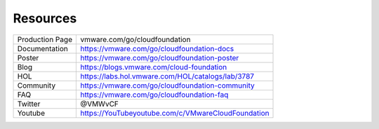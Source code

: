 Resources
==========================================

+-----------------+----------------------------------------------------+
| Production Page |           vmware.com/go/cloudfoundation            |
+-----------------+----------------------------------------------------+
| Documentation   | https://vmware.com/go/cloudfoundation-docs         |
+-----------------+----------------------------------------------------+
| Poster          | https://vmware.com/go/cloudfoundation-poster       |
+-----------------+----------------------------------------------------+
| Blog            | https://blogs.vmware.com/cloud-foundation          |
+-----------------+----------------------------------------------------+
| HOL             | https://labs.hol.vmware.com/HOL/catalogs/lab/3787  |
+-----------------+----------------------------------------------------+
| Community       | https://vmware.com/go/cloudfoundation-community    |
+-----------------+----------------------------------------------------+
| FAQ             | https://vmware.com/go/cloudfoundation-faq          |
+-----------------+----------------------------------------------------+
| Twitter         | @VMWvCF                                            |
+-----------------+----------------------------------------------------+
| Youtube         | https://YouTubeyoutube.com/c/VMwareCloudFoundation |
+-----------------+----------------------------------------------------+

